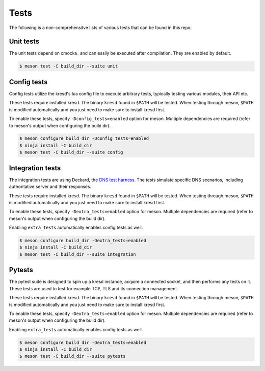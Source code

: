 .. SPDX-License-Identifier: GPL-3.0-or-later

Tests
=====

The following is a non-comprehensitve lists of various tests that can be found
in this repo.

Unit tests
----------

The unit tests depend on cmocka_ and can easily be executed after compilation.
They are enabled by default.

.. code-block:: bash

        $ meson test -C build_dir --suite unit

Config tests
------------

Config tests utilize the kresd's lua config file to execute arbitrary tests,
typically testing various modules, their API etc.

These tests require installed kresd. The binary ``kresd`` found in ``$PATH``
will be tested. When testing through meson, ``$PATH`` is modified automatically
and you just need to make sure to install kresd first.

To enable these tests, specify ``-Dconfig_tests=enabled`` option for meson.
Multiple dependencies are required (refer to meson's output when configuring
the build dir).

.. code-block:: bash

        $ meson configure build_dir -Dconfig_tests=enabled
        $ ninja install -C build_dir
        $ meson test -C build_dir --suite config

Integration tests
-----------------

The integration tests are using Deckard, the `DNS test harness <deckard>`_. The
tests simulate specific DNS scenarios, including authoritative server and their
responses.

These tests require installed kresd. The binary ``kresd`` found in ``$PATH``
will be tested. When testing through meson, ``$PATH`` is modified automatically
and you just need to make sure to install kresd first.

To enable these tests, specify ``-Dextra_tests=enabled`` option for meson.
Multiple dependencies are required (refer to meson's output when configuring
the build dir).

Enabling ``extra_tests`` automatically enables config tests as well.

.. code-block:: bash

        $ meson configure build_dir -Dextra_tests=enabled
        $ ninja install -C build_dir
        $ meson test -C build_dir --suite integration

Pytests
-------

The pytest suite is designed to spin up a kresd instance, acquire a connected
socket, and then performs any tests on it. These tests are used to test for
example TCP, TLS and its connection management.

These tests require installed kresd. The binary ``kresd`` found in ``$PATH``
will be tested. When testing through meson, ``$PATH`` is modified automatically
and you just need to make sure to install kresd first.

To enable these tests, specify ``-Dextra_tests=enabled`` option for meson.
Multiple dependencies are required (refer to meson's output when configuring
the build dir).

Enabling ``extra_tests`` automatically enables config tests as well.

.. code-block:: bash

        $ meson configure build_dir -Dextra_tests=enabled
        $ ninja install -C build_dir
        $ meson test -C build_dir --suite pytests


.. _deckard: https://gitlab.nic.cz/knot/deckard

